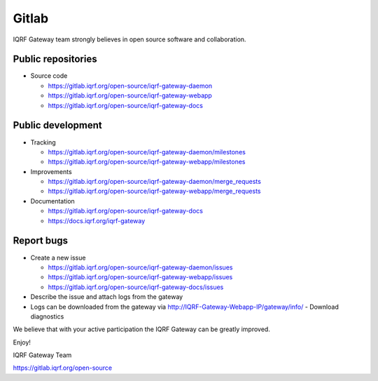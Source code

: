 Gitlab
======

IQRF Gateway team strongly believes in open source software and collaboration.

Public repositories
-------------------

* Source code

  * https://gitlab.iqrf.org/open-source/iqrf-gateway-daemon
  * https://gitlab.iqrf.org/open-source/iqrf-gateway-webapp
  * https://gitlab.iqrf.org/open-source/iqrf-gateway-docs

Public development
------------------

* Tracking

  * https://gitlab.iqrf.org/open-source/iqrf-gateway-daemon/milestones
  * https://gitlab.iqrf.org/open-source/iqrf-gateway-webapp/milestones

* Improvements 

  * https://gitlab.iqrf.org/open-source/iqrf-gateway-daemon/merge_requests
  * https://gitlab.iqrf.org/open-source/iqrf-gateway-webapp/merge_requests

* Documentation 
  
  * https://gitlab.iqrf.org/open-source/iqrf-gateway-docs
  * https://docs.iqrf.org/iqrf-gateway

Report bugs
-----------

* Create a new issue
  
  * https://gitlab.iqrf.org/open-source/iqrf-gateway-daemon/issues
  * https://gitlab.iqrf.org/open-source/iqrf-gateway-webapp/issues
  * https://gitlab.iqrf.org/open-source/iqrf-gateway-docs/issues

* Describe the issue and attach logs from the gateway
* Logs can be downloaded from the gateway via http://IQRF-Gateway-Webapp-IP/gateway/info/ - Download diagnostics  

We believe that with your active participation the IQRF Gateway can be greatly improved.

Enjoy!

IQRF Gateway Team

https://gitlab.iqrf.org/open-source
